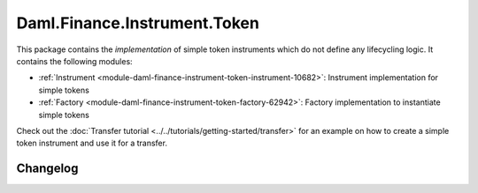 .. Copyright (c) 2023 Digital Asset (Switzerland) GmbH and/or its affiliates. All rights reserved.
.. SPDX-License-Identifier: Apache-2.0

Daml.Finance.Instrument.Token
#############################

This package contains the *implementation* of simple token instruments which do not define any
lifecycling logic. It contains the following modules:

- :ref:`Instrument <module-daml-finance-instrument-token-instrument-10682>`:
  Instrument implementation for simple tokens
- :ref:`Factory <module-daml-finance-instrument-token-factory-62942>`:
  Factory implementation to instantiate simple tokens

Check out the :doc:`Transfer tutorial <../../tutorials/getting-started/transfer>` for an example on
how to create a simple token instrument and use it for a transfer.

Changelog
*********
